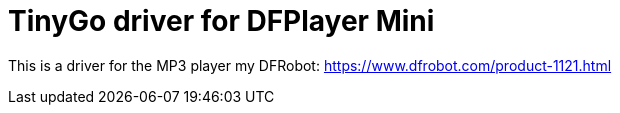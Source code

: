 = TinyGo driver for DFPlayer Mini

This is a driver for the MP3 player my DFRobot: https://www.dfrobot.com/product-1121.html

